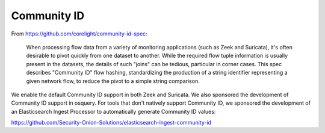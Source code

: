 Community ID
============

From https://github.com/corelight/community-id-spec:
    
    When processing flow data from a variety of monitoring applications (such as Zeek and Suricata), 
    it's often desirable to pivot quickly from one dataset to another. While the required flow tuple 
    information is usually present in the datasets, the details of such "joins" can be tedious, 
    particular in corner cases. This spec describes "Community ID" flow hashing, standardizing the 
    production of a string identifier representing a given network flow, to reduce the pivot to a 
    simple string comparison.
    
We enable the default Community ID support in both Zeek and Suricata. We also sponsored the development of Community ID support in osquery. 
For tools that don't natively support Community ID, we sponsored the development of an Elasticsearch Ingest Processor to automatically generate Community ID values:

https://github.com/Security-Onion-Solutions/elasticsearch-ingest-community-id
